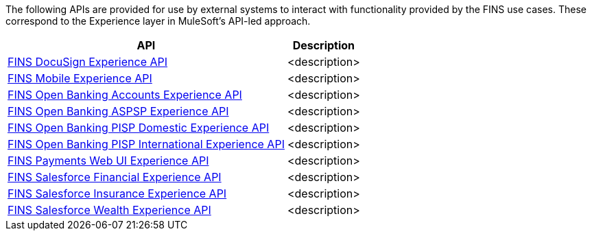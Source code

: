 The following APIs are provided for use by external systems to interact with functionality provided by the FINS use cases. These correspond to the Experience layer in MuleSoft's API-led approach.

[%hardbreaks]
[%header%autowidth.spread^]
|===
| API | Description
| https://anypoint.mulesoft.com/exchange/org.mule.examples/fins-docusign-exp-api[FINS DocuSign Experience API^] | <description>
| https://anypoint.mulesoft.com/exchange/org.mule.examples/fins-mobile-exp-api[FINS Mobile Experience API^] | <description>
| https://anypoint.mulesoft.com/exchange/org.mule.examples/fins-open-banking-accounts-exp-api[FINS Open Banking Accounts Experience API^] | <description>
| https://anypoint.mulesoft.com/exchange/org.mule.examples/fins-open-banking-aspsp-exp-api[FINS Open Banking ASPSP Experience API^] | <description>
| https://anypoint.mulesoft.com/exchange/org.mule.examples/fins-open-banking-pisp-domestic-exp-api[FINS Open Banking PISP Domestic Experience API^] | <description>
| https://anypoint.mulesoft.com/exchange/org.mule.examples/fins-open-banking-pisp-international-exp-api[FINS Open Banking PISP International Experience API^] | <description>
| https://anypoint.mulesoft.com/exchange/org.mule.examples/fins-payments-webui-exp-api[FINS Payments Web UI Experience API^] | <description>
| https://anypoint.mulesoft.com/exchange/org.mule.examples/fins-salesforce-financial-exp-api[FINS Salesforce Financial Experience API^] | <description>
| https://anypoint.mulesoft.com/exchange/org.mule.examples/fins-salesforce-insurance-exp-api[FINS Salesforce Insurance Experience API^] | <description>
| https://anypoint.mulesoft.com/exchange/org.mule.examples/fins-salesforce-wealth-exp-api[FINS Salesforce Wealth Experience API^] | <description>
| <description>
|===
